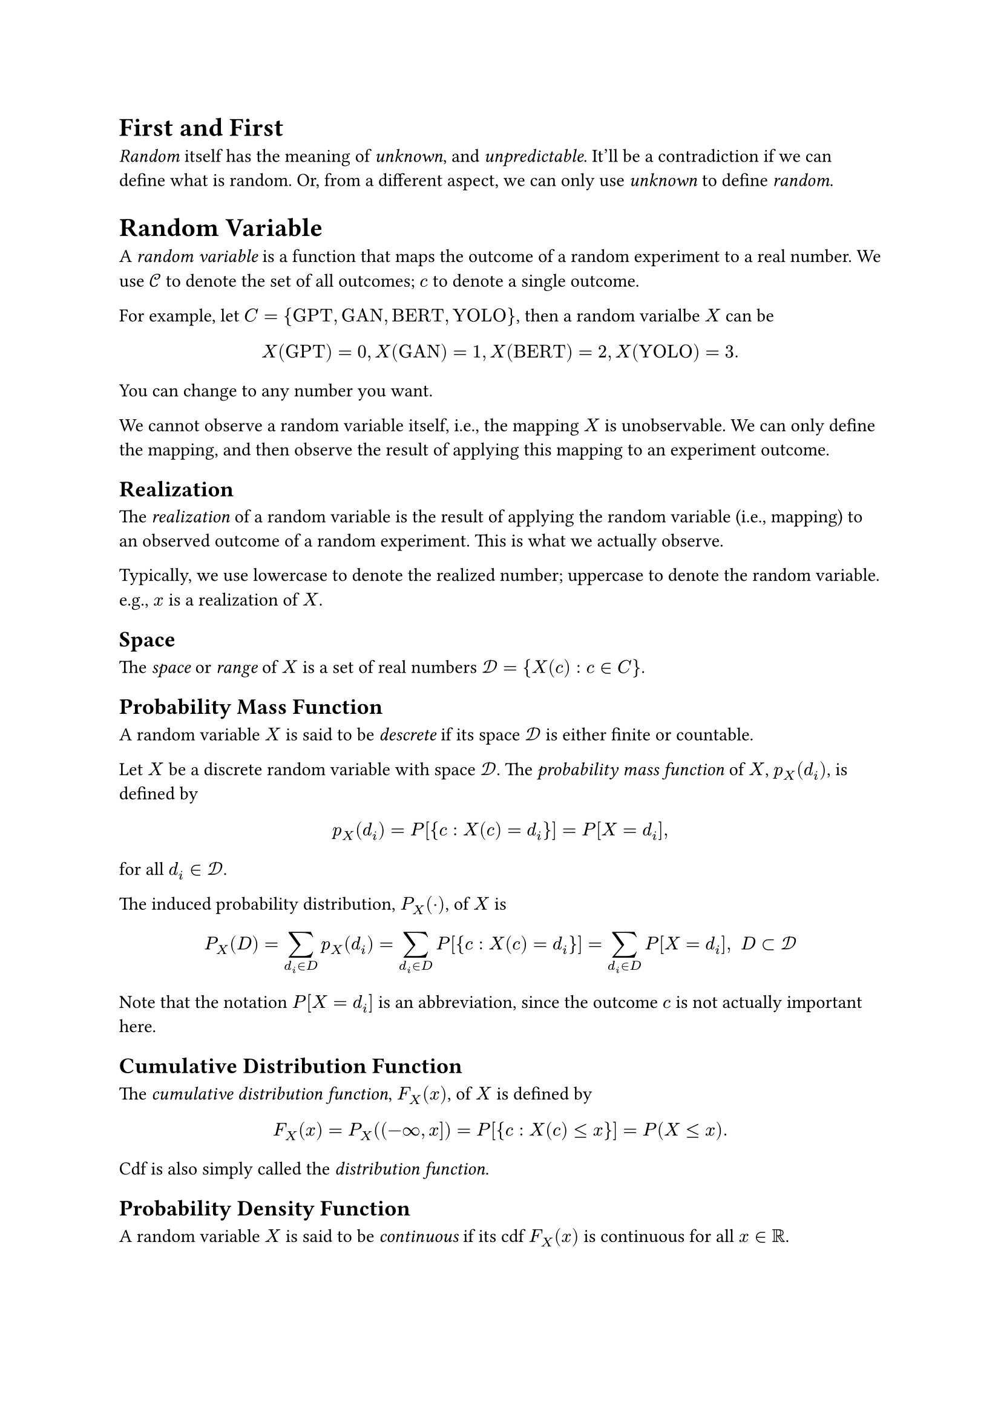 #heading(level: 1, numbering: none)[First and First]
<first-and-first>
#emph[Random] itself has the meaning of #emph[unknown];, and
#emph[unpredictable];. It’ll be a contradiction if we can define what is
random. Or, from a different aspect, we can only use #emph[unknown] to
define #emph[random];.

= Random Variable
<random-variable>
A #emph[random variable] is a function that maps the outcome of a random
experiment to a real number. We use $cal(C)$ to denote the set of all
outcomes; $c$ to denote a single outcome.

For example, let
$C = { upright("GPT") , upright("GAN") , upright("BERT") , upright("YOLO") }$,
then a random varialbe $X$ can be
$ X (upright("GPT")) = 0 , X (upright("GAN")) = 1 , X (upright("BERT")) = 2 , X (upright("YOLO")) = 3 . $

You can change to any number you want.

We cannot observe a random variable itself, i.e., the mapping $X$ is
unobservable. We can only define the mapping, and then observe the
result of applying this mapping to an experiment outcome.

== Realization
<realization>
The #emph[realization] of a random variable is the result of applying
the random variable (i.e., mapping) to an observed outcome of a random
experiment. This is what we actually observe.

Typically, we use lowercase to denote the realized number; uppercase to
denote the random variable. e.g., $x$ is a realization of $X$.

== Space
<space>
The #emph[space] or #emph[range] of $X$ is a set of real numbers
$cal(D) = { X (c) : c in C }$.

== Probability Mass Function
<probability-mass-function>
A random variable $X$ is said to be #emph[descrete] if its space
$cal(D)$ is either finite or countable.

Let $X$ be a discrete random variable with space $cal(D)$. The
#emph[probability mass function] of $X$, $p_X (d_i)$, is defined by

$ p_X (d_i) = P [{ c : X (c) = d_i }] = P [X = d_i] , $

for all $d_i in cal(D)$.

The induced probability distribution, $P_X (dot.op)$, of $X$ is

$ P_X (D) = sum_(d_i in D) p_X (d_i) = sum_(d_i in D) P [{ c : X (c) = d_i }] = sum_(d_i in D) P [X = d_i] , upright(" ") D subset cal(D) $

Note that the notation $P [X = d_i]$ is an abbreviation, since the
outcome $c$ is not actually important here.

== Cumulative Distribution Function
<cumulative-distribution-function>
The #emph[cumulative distribution function];, $F_X (x)$, of $X$ is
defined by

$ F_X (x) = P_X \( (- oo , x \]) = P [{ c : X (c) lt.eq x }] = P (X lt.eq x) . $

Cdf is also simply called the #emph[distribution function];.

== Probability Density Function
<probability-density-function>
A random variable $X$ is said to be #emph[continuous] if its cdf
$F_X (x)$ is continuous for all $x in bb(R)$.

Let $X$ be a continuous random variable with interval
$cal(D) subset bb(R)$ as space. The #emph[probability density function]
of $X$, $f_X (x)$, is a function that satisfies

$ F_X (x) = P (X lt.eq x) = integral_(- oo)^x f_X (t) d t . $

When there exits such a function $f_X (x)$, $X$ is also called an
#emph[absolutely continuous] random variable.

If $f_X (x)$ is also continuous, we have

$ frac(d, d x) F_X (x) = f_X (x) $

by the Fundamental Theorem of Calculus. Note that for any continuous
random variable $X$, there are no points of discrete mass, hence

$ P (X = x) = 0 , $

for all $x in bb(R)$.

From this, we can also infer that

$ P (a < X lt.eq b) = P (a lt.eq X lt.eq b) = P (a lt.eq X < b) = P (a < X < b) $

== Different random variable can have the same cdf
<different-random-variable-can-have-the-same-cdf>
Let $X$ has be a random variable that stands for a real random number
randomly choosed from the interval $(0 , 1)$, and we simply use the
sample as the assigned number. In this case, the domain is
$cal(D) = (0 , 1)$. Assign a probability on $X$,

$ P_X [(a , b)] = b - a , upright(" for ") 0 < a < b < 1 $

Then the pdf of $X$ is

$ f_X (x) = cases(delim: "{", 1 & 0 < x < 1, 0 & upright("elsewhere")) $

It’s easy to show that the cdf is

$ F_X (x) = P (X lt.eq x) = cases(delim: "{", 0 & upright("if ") x < 0, x & upright("if ") 0 lt.eq x < 1, 1 & upright("if ") x gt.eq 1) $

Now consider $Y = 1 - X$,

$ F_Y (y) & = P (Y lt.eq y) = P (1 - X lt.eq y) = P (X gt.eq 1 - y) = 1 - P (X < 1 - y)\
 & = cases(delim: "{", 0 & upright("if ") y < 0, y & upright("if ") 0 lt.eq y < 1, 1 & upright("if ") 1 lt.eq y) $

In this case, we said $X$ and $Y$ are equal in distribution and denote
by $X =^D Y$.

== Expectation
<expectation>
The #emph[expectation] of $X$ is defined by

$ E [X] = cases(delim: "{", sum x_i p (x_i) & upright("if ") X upright(" is discrete with pmf ") p (x) upright(", and ") sum lr(|x|) p (x) < oo, integral x f (x) d x & upright("if ") X upright(" is continuous with pdf ") f (x) upright(", and ") integral lr(|x|) f (x) d x < oo) $

Expectation is also called #emph[mean];, or #emph[expected value];, and
mostly denoted by $mu$.

The expection can reflect the transformation of random variable. Let
$Y = g (X)$, then

$ E (Y) = E (g (X)) & = sum g (x) p (x)\
E (Y) = E (g (X)) & = integral g (x) f (x) d x $

The expection is linear with respect to random variable,

$ E [k_1 g_1 (X) + k_2 g_2 (X)] = k_1 E [g_1 (X)] + k_2 E [g_2 (X)] $

== Variance and Standard Deviation
<variance-and-standard-deviation>
Let $X$ be a random variable with finite mean $mu$ and $E [(X - mu)^2]$
is also finite. The variance of $X$ is defined by

$ "Var" [X] = E [(X - mu)^2] $

Variance is mostly denoted by $sigma^2$. The single $sigma$ is called
the #emph[standard deviation];. The number $sigma$ is sometimes
interpreted as a measure of the dispersion of the points of the space
relative to the mean value $mu$.

Note that

$ sigma^2 & = E [(X - mu)^2] = E (X^2 - 2 X mu + mu^2)\
 & = E [X^2] - 2 mu^2 + mu^2\
 & = E [X^2] - mu^2 $

= Random Vector
<random-vector>
Consider two random variables $X_1$ and $X_2$ on the same sample space
$cal(C)$, that they assign each element $c$ of $cal(C)$ one and only one
ordered pair of numbers $X_1 (c) = x_1$ , $X_2 (c) = x_2$. Then we say
that $(X_1 , X_2)$ is a random vector. The #emph[space] of $(X_1 , X_2)$
is the set of ordered pairs
$cal(D) = { (x_1 , x_2) : x_1 = X_1 (c) , x_2 = X_2 (c) , c in cal(C) }$.

== Probability Mass Function
<probability-mass-function-1>
A discrete random vector $(X_1 , X_2)$ with finite or countable space
$cal(D)$. The #emph[joint probability mass function] of $(X_1 , X_2)$,
$p_(X_1 , X_2) (x_1 , x_2)$, is defined by

$ p_(X_1 , X_2) (x_1 , x_2) = P [X_1 = x_1 , X_2 = x_2] $

for all $(x_1 , x_2) in cal(D)$.

== Cumulative Distribution Function
<cumulative-distribution-function-1>
The cumulative distribution function of $(X_1 , X_2)$,
$F_(X_1 , X_2) (x_1 , x_2)$, is defined by

$ F_(X_1 , X_2) (x_1 , x_2) = P [{ X_1 lt.eq x_1 } sect { X_2 lt.eq x_2 }] , $

for all $(x_1 , x_2) in bb(R)$. This is also called #emph[joint
cumulative distribution function];.

We’ll also abbreviate $P [{ X_1 lt.eq x_1 } sect { X_2 lt.eq x_2 }]$ to
$P [X_1 lt.eq x_1 , X_2 lt.eq x_2]$.

== Probability Density Function
<probability-density-function-1>
A random vector $(X_1 , X_2)$ with space $cal(D)$ is said to be
continuous if

$ F_(X_1 , X_2) (x_1 , x_2) = P [{ X_1 lt.eq x_1 } sect { X_2 lt.eq x_2 }] $

is continuous.

The of $(X_1 , X_2)$, $f_(X_1 , X_2) (x_1 , x_2)$, is defined to satisfy

$ F_(X_1 , X_2) (x_1 , x_2) = integral_(- oo)^(x_1) integral_(- oo)^(x_2) f_(X_1 , X_2) (w_1 , w_2) d w_1 d w_2 $

for all $(x_1 , x_2) in bb(R)$. Then

$ frac(partial^2 F_(X_1 , X_2) (x_1 , x_2), partial x_1 partial x_2) = f_(X_1 , X_2) (x_1 , x_2) $

For an event $A subset cal(D)$, we have

$ P [(X_1 , X_2) in A] = integral integral_A f_(X_1 , X_2) (x_1 , x_2) d x_1 d x_2 $

== Marginals
<marginals>
Let $(X_1 , X_2)$ be a random vector. Recall that

$ { X_1 lt.eq x_1 } & = { c : X_1 (c) lt.eq x_1 } = { c : X_1 (c) lt.eq x_1 } sect { c : - oo < X_2 < oo }\
 & = { X_1 lt.eq x_1 , - oo < X_2 < oo } , $

hence,

$ F_(X_1) (x_1) = P [X_1 lt.eq x_1 , - oo < X_2 < oo] , $

for all $x_1 in bb(R)$. By the property of cdf, we can get

$ F_(X_1) (x_1) = lim_(x_2 arrow.r oo) F_(X_1 , X_2) (x_1 , x_2) . $

This is exactly where we connect the cdf, pdf, pmf between random
variable and random vector.

=== Discrete
<discrete>
For discrete $(X_1 , X_2)$. Let $cal(D)_(X_1)$ be the support of $X_1$,
i.e., $cal(D)_(X_1) = { x in cal(D) : p_(X_1) (x) eq.not 0 }$ where
$cal(D)$ is the space of $X_1$. For $x_1 in cal(D)_(X_1)$

$ F_(X_1) (x_1) & = P [X_1 lt.eq x_1 , - oo < X_2 < oo]\
 & = "∑∑"_(w_1 lt.eq x_1 , - oo < x_2 < oo) p_(X_1 , X_2) (w_1 , x_2)\
 & = sum_(w_1 lt.eq x_1) {sum_(x_2 < oo) p_(X_1 , X_2) (w_1 , x_2)} $

By uniqueness of cdfs, we know the pmf of $X_1$ must be

$ p_(X_1) (x_1) = sum_(x_2 < oo) p_(X_1 , X_2) (x_1 , x_2) , $

for all $x_1 in cal(D)_(X_1)$. This is called the #emph[marginal pmf] of
$X_1$. We can get similar result for $X_2$.

=== Continuous
<continuous>
For continuous $(X_1 , X_2)$. We use the same notation as the discrete
one. Then

$ F_(X_1) (x_1) = integral_(- oo)^(x_1) integral_(- oo)^oo f_(X_1 , X_2) (w_1 , x_2) d x_2 d w_1 = integral_(- oo)^(x_1) {integral_(- oo)^oo f_(X_1 , X_2) (w_1 , x_2) d x_2} d w_1 , $

for all $x_1 in cal(D)_(X_1)$. The pdf of $X_1$ must be

$ f_(X_1) (x_1) = integral_(- oo)^oo f_(X_1 , X_2) (x_1 , x_2) d x_2 $

== Expectation
<expectation-1>
From above, we have

$ E (X_1) & = integral x_1 f_(X_1) (x_1) d x_1\
 & = integral x_1 {integral f_(X_1 , X_2) (x_1 , x_2) d x_2} d x_1\
 & = integral integral x_1 f_(X_1 , X_2) (x_1 , x_2) d x_2 d x_1 $

Let $upright(bold(X)) = (X_1 , X_2) prime$ be a random vector. The
expectation $E (upright(bold(X)))$ exists if the expectations $X_1$ and
$X_2$ exist, and, is computed by

$ E [upright(bold(X))] = mat(delim: "[", E (X_1); E (X_2)) $

It’s easy to verify that $E [upright(bold(X))]$ is linear.

== Conditional Distributions and Expectations
<conditional-distributions-and-expectations>
Let $f_(X_1 , X_2) (x_1 , x_2)$ be the joint pdf of two random variables
$X_1$ and $X_2$. Let $f_(X_1) (x_1)$ and $f_(X_2) (x_2)$ denote the
marginal pdf of $X 1$ and $X_2$, respectively. Observe that

$ integral_(- oo)^(- oo) frac(f_(X_1 , X_2) (x_1 , x_2), f_(X_1) (x_1)) d x_2 = frac(1, f_(X_1) (x_1)) integral_(- oo)^(- oo) f_(X_1 , X_2) (x_1 , x_2) d x_2 = frac(1, f_(X_1) (x_1)) f_(X_1) (x_1) = 1 $

That is, $frac(f_(X_1 , X_2) (x_1 , x_2), f_(X_1) (x_1))$ satisfies the
properties of a pdf of one continous random variable on the support of
$X 1$. We called this the #emph[conditional pdf] of $X_2$, given
$X_1 = x_1$.

The #emph[conditional probability] is then defined by

$ P (a < X_2 < b \| X_1 = x_1) = integral_a^b frac(f_(X_1 , X_2) (x_1 , x_2), f_(X_1) (x_1)) d x_2 , $

furthermore, the #emph[conditional expectation] is,

$ E [X_2 \| x_1] = integral_(- oo)^(- oo) x_2 frac(f_(X_1 , X_2) (x_1 , x_2), f_(X_1) (x_1)) d x_2 , $

the #emph[conditional variance] is,

$ "Var" [X_2 \| x_1] & = E \[ \( X_2 - E [X_2 lr(|x_1 \] \)^2|) x_1]\
 & = integral_(- oo)^(- oo) (x_2 - E [X_2 \| x_1])^2 frac(f_(X_1 , X_2) (x_1 , x_2), f_(X_1) (x_1)) d x_2\
 & = E (X_2^2 \| x_1) - [E (X_2 \| x_1)]^2 $

and, for $u (X_2)$ be a function of $X_2$,

$ E [u (X_2) \| x_1] = integral_(- oo)^(- oo) u (x_2) frac(f_(X_1 , X_2) (x_1 , x_2), f_(X_1) (x_1)) d x_2 , $

Note that both $E [X_2 \| x_1]$ and $"Var" [X_2 \| x_1]$ are a function
of $x_1$.

When the realization $x_1$ is not that important, we’ll denote the above
concepts by $E [X_2 \| X_1]$, $"Var" [X_2 \| X_1]$, and
$E [u (X_2) \| X_1]$.

=== Important Theorem
<important-theorem>
Let $(X_1 , X_2)$ be a random vector such that the variance of $X_2$ is
finite. Then

$  & E [E (X_2 \| X_1)] = E (X_2) ,\
 & "Var" [E (X_2 \| X_1)] lt.eq "Var" (X_2) $

#block[
#emph[Proof.] Consider

$ E (X_2) & = integral_(- oo)^oo integral_(- oo)^oo x_2 f (x_1 , x_2) d x_2 d x_1\
 & = integral_(- oo)^oo [integral_(- oo)^oo x_2 frac(f (x_1 , x_2), f_1 (x_1)) d x_2] f_1 (x_1) d x_1\
 & = integral_(- oo)^oo E (X_2 \| x_1) f_1 (x_1) d x_1\
 & = E [E (X_2 \| X_1)] , $

where $f (x_1 , x_2) = f_(X_1 , X_2) (x_1 , x_2)$ and
$f_1 (x_1) = f_(X_1) (x_1) = integral f (x_1 , x_2) d x_2$.

For the second result, let $mu_2 = E (X_2)$, consider

$ "Var" (X_2) & = E [(X_2 - mu_2)^2]\
 & = E [(X_2 - E (X_2 \| X_1) + E (X_2 \| X_1) - mu_2)^2]\
 & = E [\( X_2 - E (X_2 \| X_1)^2] + E [(E (X_2 \| X_1) - mu_2)^2]\
 & #h(2em) + 2 E [(X_2 - E (X_2 \| X_1)) (E (X_2 \| X_1) - mu_2)] , $

the last term is equal to

$  & 2 integral_(- oo)^oo integral_(- oo)^oo (x_2 - E (X_2 \| X_1)) (E (X_2 \| X_1) - mu_2) f (x_1 , x_2) d x_2 d x_1\
= & 2 integral_(- oo)^oo (E (X_2 \| X_1) - mu_2) {integral_(- oo)^oo (x_2 - E (X_2 \| X_1)) frac(f (x_1 , x_2), f_1 (x_1)) d x_2} f_1 (x_1) d x_1 , $

where the integral inside the curly braces is zero. Hence the variance
of $X_2$ is

$ "Var" (X_2) = E [\( X_2 - E (X_2 \| X_1)^2] + E [(E (X_2 \| X_1) - mu_2)^2] $

The first term is non negative, the second term is

$ E [(E (X_2 \| X_1) - E (X_2))^2] = E [(E (X_2 \| X_1) - E [E (X_2 \| X_1)])^2] = "Var" [E (X_2 \| X_1)] , $

we get the result $"Var" [E (X_2 \| X_1)] lt.eq "Var" (X_2)$.~◻

]
This theorem tells us that, when $mu_2$ is unkown, we would put more
reliance in $E (X_2 \| X_1)$ as a guess. That is, if we observe the pair
$(X_1 , X_2)$ to be $(x_1 , x_2)$, we could perfer to use
$E (X_2 \| x_1)$ to $x_2$ as a guess at the unknown $mu_2$.

= Random Sample
<random-sample>
